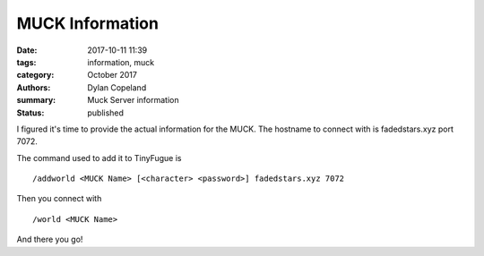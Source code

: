 MUCK Information
##################

:date: 2017-10-11 11:39
:tags: information, muck
:category: October 2017
:authors: Dylan Copeland
:summary: Muck Server information
:status: published

I figured it's time to provide the actual information for the MUCK. The hostname to connect with is fadedstars.xyz port 7072.

The command used to add it to TinyFugue is

::

        /addworld <MUCK Name> [<character> <password>] fadedstars.xyz 7072

Then you connect with

::

        /world <MUCK Name>

And there you go!
